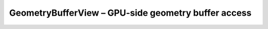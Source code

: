 GeometryBufferView – GPU-side geometry buffer access
====================================================

.. doxygenfile:: CEngine/GL/GeometryBufferView.hpp
    
